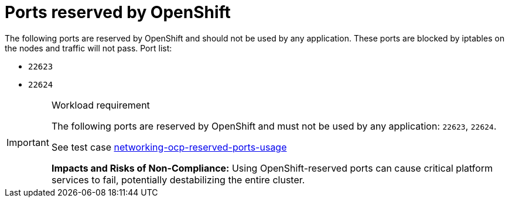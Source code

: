 [id="k8s-best-practices-ports-reserved-by-openshift"]
= Ports reserved by OpenShift

The following ports are reserved by OpenShift and should not be used by any application. These ports are blocked by iptables on the nodes and traffic will not pass. Port list:

* `22623`
* `22624`

.Workload requirement
[IMPORTANT]
====
The following ports are reserved by OpenShift and must not be used by any application: `22623`, `22624`.

See test case link:https://github.com/test-network-function/cnf-certification-test/blob/main/CATALOG.md#networking-ocp-reserved-ports-usage[networking-ocp-reserved-ports-usage]

**Impacts and Risks of Non-Compliance:** Using OpenShift-reserved ports can cause critical platform services to fail, potentially destabilizing the entire cluster.
====
